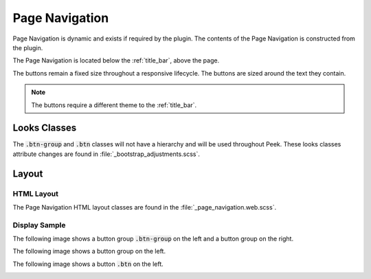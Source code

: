 .. _page_navigation:

===============
Page Navigation
===============

Page Navigation is dynamic and exists if required by the plugin.  The contents of the
Page Navigation is constructed from the plugin.

The Page Navigation is located below the :ref:`title_bar`, above the page.

The buttons remain a fixed size throughout a responsive lifecycle.  The buttons are
sized around the text they contain.

.. note:: The buttons require a different theme to the :ref:`title_bar`.


Looks Classes
-------------

The :code:`.btn-group` and :code:`.btn` classes will not have a hierarchy and will be
used throughout Peek.  These looks classes attribute changes are found in
:file:`_bootstrap_adjustments.scss`.


Layout
------


HTML Layout
```````````

The Page Navigation HTML layout classes are found in the
:file:`_page_navigation.web.scss`.


Display Sample
``````````````

The following image shows a button group :code:`.btn-group` on the left and a button
group on the right.

.. image:: /page_navigation/page_navigation-detail_data_page.web.jpg
  :align: center

The following image shows a button group on the left.

.. image:: /page_navigation/page_navigation-table_data_page.web.jpg
  :align: center

The following image shows a button :code:`.btn` on the left.

.. image:: /page_navigation/page_navigation-plugin_chat_list.web.jpg
  :align: center
